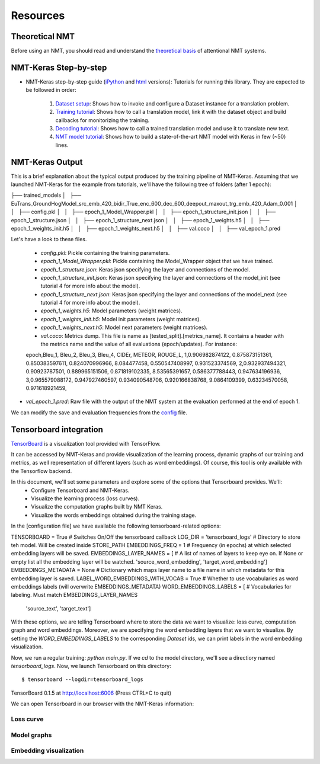*********
Resources
*********

Theoretical NMT
===============
Before using an NMT, you should read and understand the `theoretical basis`_ of attentional NMT systems.

NMT-Keras Step-by-step
======================
- NMT-Keras step-by-step guide (iPython_ and html_ versions): Tutorials for running this library. They are expected to be followed in order:

    1. `Dataset setup`_: Shows how to invoke and configure a Dataset instance for a translation problem.
    2. `Training tutorial`_: Shows how to call a translation model, link it with the dataset object and build callbacks for monitorizing the training.
    3. `Decoding tutorial`_: Shows how to call a trained translation model and use it to translate new text.
    4. `NMT model tutorial`_: Shows how to build a state-of-the-art NMT model with Keras in few (~50) lines.

NMT-Keras Output
================
This is a brief explanation about the typical output produced by the training pipeline of NMT-Keras.
Assuming that we launched NMT-Keras for the example from tutorials, we'll have the following tree of folders (after 1 epoch)::

├── trained_models
│   ├── EuTrans_GroundHogModel_src_emb_420_bidir_True_enc_600_dec_600_deepout_maxout_trg_emb_420_Adam_0.001
│   │   ├── config.pkl
│   │   ├── epoch_1_Model_Wrapper.pkl
│   │   ├── epoch_1_structure_init.json
│   │   ├── epoch_1_structure.json
│   │   ├── epoch_1_structure_next.json
│   │   ├── epoch_1_weights.h5
│   │   ├── epoch_1_weights_init.h5
│   │   ├── epoch_1_weights_next.h5
│   │   ├── val.coco
│   │   ├── val_epoch_1.pred

Let's have a look to these files.

    - `config.pkl`: Pickle containing the training parameters.
    - `epoch_1_Model_Wrapper.pkl`: Pickle containing the Model_Wrapper object that we have trained.
    - `epoch_1_structure.json`:  Keras json specifying the layer and connections of the model.
    - `epoch_1_structure_init.json`: Keras json specifying the layer and connections of the model_init (see tutorial 4 for more info about the model).
    - `epoch_1_structure_next.json`: Keras json specifying the layer and connections of the model_next (see tutorial 4 for more info about the model).
    - `epoch_1_weights.h5`: Model parameters (weight matrices).
    - `epoch_1_weights_init.h5`: Model init parameters (weight matrices).
    - `epoch_1_weights_next.h5`: Model next parameters (weight matrices).
    - `val.coco`: Metrics dump. This file is name as [tested_split].[metrics_name]. It contains a header with the metrics name and the value of all evaluations (epoch/updates). For instance::

    epoch,Bleu_1, Bleu_2, Bleu_3, Bleu_4, CIDEr, METEOR, ROUGE_L,
    1,0.906982874122, 0.875873151361, 0.850383597611, 0.824070996966, 8.084477458, 0.550547408997, 0.931523374569,
    2,0.932937494321, 0.90923787501, 0.889965151506, 0.871819102335, 8.53565391657, 0.586377788443, 0.947634196936,
    3,0.965579088172, 0.947927460597, 0.934090548706, 0.920166838768, 9.0864109399, 0.63234570058, 0.971618921459,

* `val_epoch_1.pred`: Raw file with the output of the NMT system at the evaluation performed at the end of epoch 1.

We can modify the save and evaluation frequencies from the `config`_ file.


Tensorboard integration
=======================
`TensorBoard`_ is a visualization tool provided with TensorFlow.

It can be accessed by NMT-Keras and provide visualization of the learning process, dynamic graphs of our training and metrics, as well representation of different layers (such as word embeddings). Of course, this tool is only available with the Tensorflow backend.

In this document, we'll set some parameters and explore some of the options that Tensorboard provides. We'll:
    * Configure Tensorboard and NMT-Keras.
    * Visualize the learning process (loss curves).
    * Visualize the computation graphs built by NMT Keras.
    * Visualize the words embeddings obtained during the training stage.


In the [configuration file] we have available the following tensorboard-related options::

TENSORBOARD = True                       # Switches On/Off the tensorboard callback
LOG_DIR = 'tensorboard_logs'             # Directory to store teh model. Will be created inside STORE_PATH
EMBEDDINGS_FREQ = 1                      # Frequency (in epochs) at which selected embedding layers will be saved.
EMBEDDINGS_LAYER_NAMES = [               # A list of names of layers to keep eye on. If None or empty list all the embedding layer will be watched.
'source_word_embedding',
'target_word_embedding']
EMBEDDINGS_METADATA = None               # Dictionary which maps layer name to a file name in which metadata for this embedding layer is saved.
LABEL_WORD_EMBEDDINGS_WITH_VOCAB = True  # Whether to use vocabularies as word embeddings labels (will overwrite EMBEDDINGS_METADATA)
WORD_EMBEDDINGS_LABELS = [               # Vocabularies for labeling. Must match EMBEDDINGS_LAYER_NAMES
                         'source_text',
                         'target_text']

With these options, we are telling Tensorboard where to store the data we want to visualize: loss curve, computation graph and word embeddings.
Moreover, we are specifying the word embedding layers that we want to visualize. By setting the `WORD_EMBEDDINGS_LABELS` to the corresponding `Dataset` ids,
we can print labels in the word embedding visualization.


Now, we run a regular training: `python main.py`. If we `cd` to the model directory, we'll see a directiory named `tensorboard_logs`. Now, we launch Tensorboard on this directory::

$ tensorboard --logdir=tensorboard_logs
TensorBoard 0.1.5 at http://localhost:6006 (Press CTRL+C to quit)

We can open Tensorboard in our browser with the NMT-Keras information:


Loss curve
----------
.. image:: ../../examples/documentation/imgs/tb-scalar.png
   :scale: 80 %
   :alt: alternate text
   :align: left



Model graphs
------------

.. image:: ../../examples/documentation/imgs/tb-graph.png
   :scale: 80 %
   :alt: alternate text
   :align: left



Embedding visualization
-----------------------


.. image:: ../../examples/documentation/imgs/tb-embeddings.png
   :scale: 80 %
   :alt: alternate text
   :align: left




.. _theoretical basis: https://github.com/lvapeab/nmt-keras/blob/master/examples/documentation/neural_machine_translation.pdf
.. _iPython:  https://github.com/lvapeab/nmt-keras/blob/master/examples
.. _html: ./tutorial.html
.. _Dataset setup: https://github.com/lvapeab/nmt-keras/blob/master/examples/1_dataset_tutorial.ipynb
.. _Training tutorial: https://github.com/lvapeab/nmt-keras/blob/master/examples/2_training_tutorial.ipynb
.. _Decoding tutorial: https://github.com/lvapeab/nmt-keras/blob/master/examples/3_decoding_tutorial.ipynb
.. _NMT model tutorial: https://github.com/lvapeab/nmt-keras/blob/master/examples/4_nmt_model_tutorial.ipynb
.. _TensorBoard: https://www.tensorflow.org/get_started/summaries_and_tensorboard
.. _config: https://github.com/lvapeab/nmt-keras/blob/master/config.py
